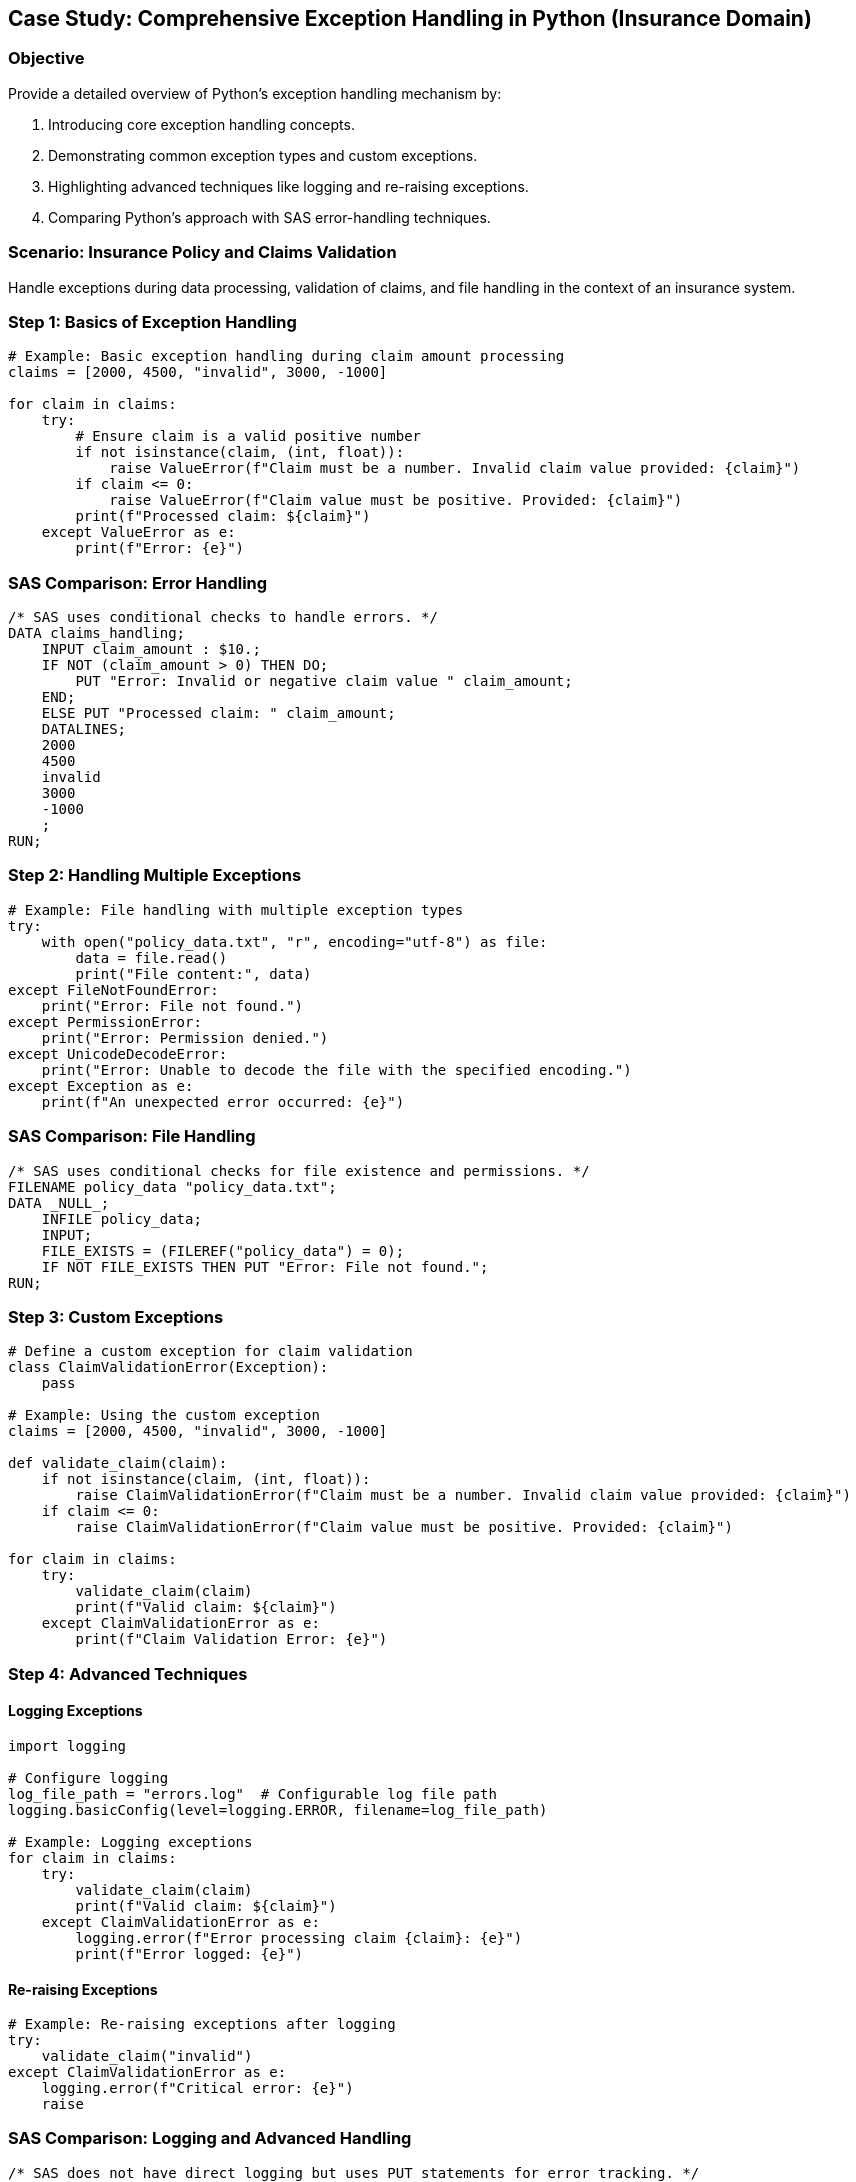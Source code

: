 == Case Study: Comprehensive Exception Handling in Python (Insurance Domain)

=== Objective
Provide a detailed overview of Python's exception handling mechanism by:

1. Introducing core exception handling concepts.
2. Demonstrating common exception types and custom exceptions.
3. Highlighting advanced techniques like logging and re-raising exceptions.
4. Comparing Python's approach with SAS error-handling techniques.

=== Scenario: Insurance Policy and Claims Validation
Handle exceptions during data processing, validation of claims, and file handling in the context of an insurance system.

=== Step 1: Basics of Exception Handling

[source,python]
----
# Example: Basic exception handling during claim amount processing
claims = [2000, 4500, "invalid", 3000, -1000]

for claim in claims:
    try:
        # Ensure claim is a valid positive number
        if not isinstance(claim, (int, float)):
            raise ValueError(f"Claim must be a number. Invalid claim value provided: {claim}")
        if claim <= 0:
            raise ValueError(f"Claim value must be positive. Provided: {claim}")
        print(f"Processed claim: ${claim}")
    except ValueError as e:
        print(f"Error: {e}")
----

=== SAS Comparison: Error Handling

[source,sas]
----
/* SAS uses conditional checks to handle errors. */
DATA claims_handling;
    INPUT claim_amount : $10.;
    IF NOT (claim_amount > 0) THEN DO;
        PUT "Error: Invalid or negative claim value " claim_amount;
    END;
    ELSE PUT "Processed claim: " claim_amount;
    DATALINES;
    2000
    4500
    invalid
    3000
    -1000
    ;
RUN;
----

=== Step 2: Handling Multiple Exceptions

[source,python]
----
# Example: File handling with multiple exception types
try:
    with open("policy_data.txt", "r", encoding="utf-8") as file:
        data = file.read()
        print("File content:", data)
except FileNotFoundError:
    print("Error: File not found.")
except PermissionError:
    print("Error: Permission denied.")
except UnicodeDecodeError:
    print("Error: Unable to decode the file with the specified encoding.")
except Exception as e:
    print(f"An unexpected error occurred: {e}")
----

=== SAS Comparison: File Handling

[source,sas]
----
/* SAS uses conditional checks for file existence and permissions. */
FILENAME policy_data "policy_data.txt";
DATA _NULL_;
    INFILE policy_data;
    INPUT;
    FILE_EXISTS = (FILEREF("policy_data") = 0);
    IF NOT FILE_EXISTS THEN PUT "Error: File not found.";
RUN;
----

=== Step 3: Custom Exceptions

[source,python]
----
# Define a custom exception for claim validation
class ClaimValidationError(Exception):
    pass

# Example: Using the custom exception
claims = [2000, 4500, "invalid", 3000, -1000]

def validate_claim(claim):
    if not isinstance(claim, (int, float)):
        raise ClaimValidationError(f"Claim must be a number. Invalid claim value provided: {claim}")
    if claim <= 0:
        raise ClaimValidationError(f"Claim value must be positive. Provided: {claim}")

for claim in claims:
    try:
        validate_claim(claim)
        print(f"Valid claim: ${claim}")
    except ClaimValidationError as e:
        print(f"Claim Validation Error: {e}")
----

=== Step 4: Advanced Techniques

==== Logging Exceptions

[source,python]
----
import logging

# Configure logging
log_file_path = "errors.log"  # Configurable log file path
logging.basicConfig(level=logging.ERROR, filename=log_file_path)

# Example: Logging exceptions
for claim in claims:
    try:
        validate_claim(claim)
        print(f"Valid claim: ${claim}")
    except ClaimValidationError as e:
        logging.error(f"Error processing claim {claim}: {e}")
        print(f"Error logged: {e}")
----

==== Re-raising Exceptions

[source,python]
----
# Example: Re-raising exceptions after logging
try:
    validate_claim("invalid")
except ClaimValidationError as e:
    logging.error(f"Critical error: {e}")
    raise
----

=== SAS Comparison: Logging and Advanced Handling

[source,sas]
----
/* SAS does not have direct logging but uses PUT statements for error tracking. */
DATA _NULL_;
    FILE LOG;
    PUT "Error: Invalid claim value.";
RUN;
----

=== Step 5: Ensuring Cleanup with `finally`

[source,python]
----
# Example: Ensuring cleanup with `finally`
try:
    with open("policy_data.txt", "r", encoding="utf-8") as file:
        data = file.read()
        print("File content:", data)
except FileNotFoundError:
    print("Error: File not found.")
----

=== Step 6: Summary

- Python's exception handling provides flexibility through `try`, `except`, `else`, and `finally` blocks.
- Custom exceptions enable domain-specific error handling.
- Advanced techniques like logging and re-raising improve robustness.
- SAS relies on conditional checks and PUT statements for error handling, offering limited flexibility compared to Python.
